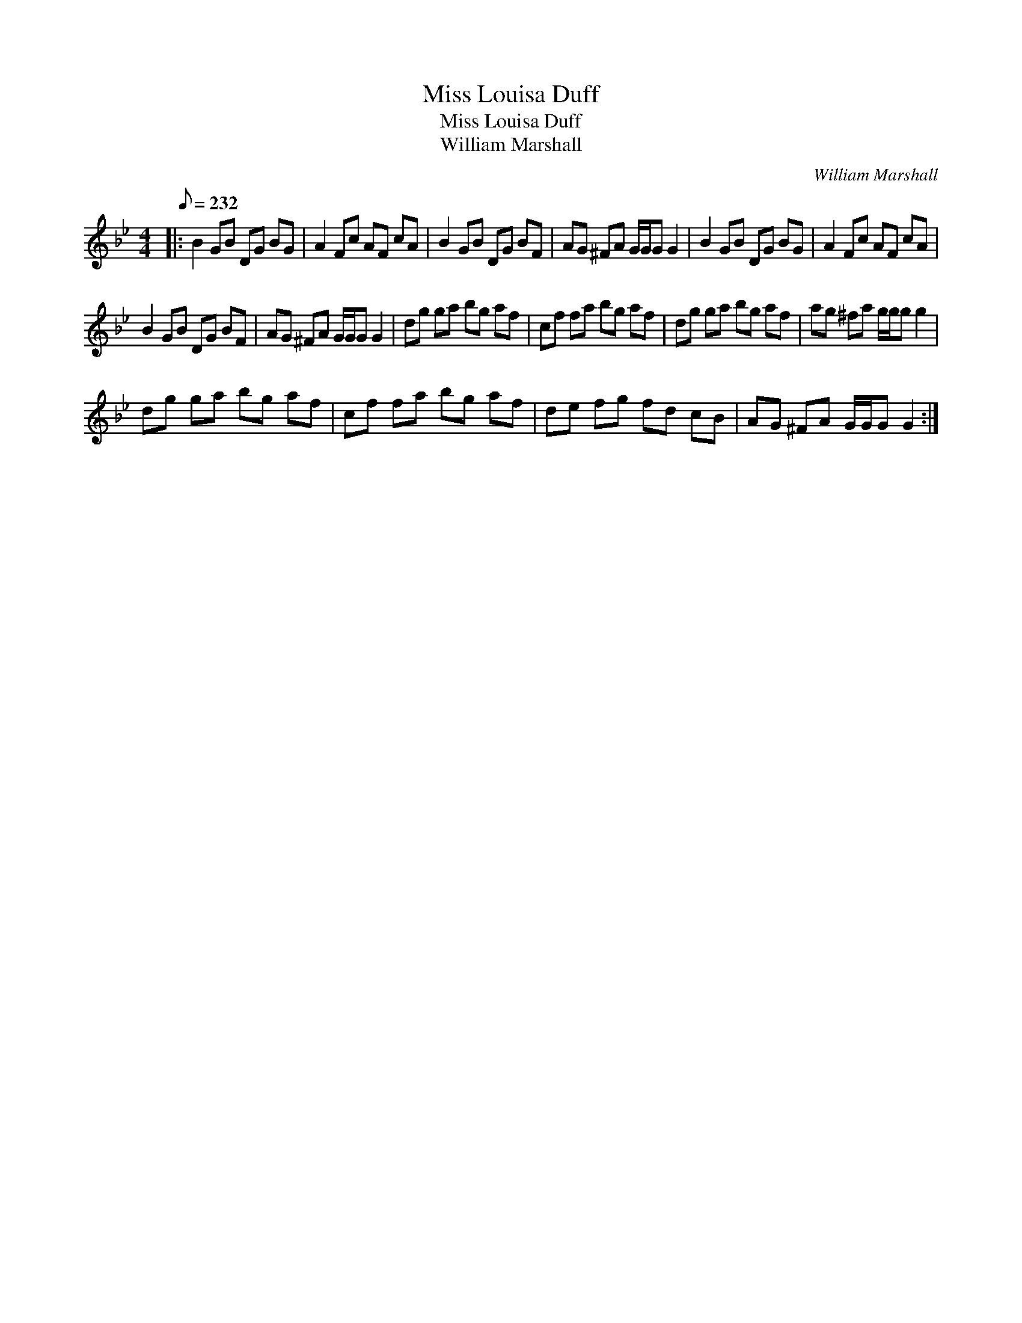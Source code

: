 X:1
T:Miss Louisa Duff
T:Miss Louisa Duff
T:William Marshall
C:William Marshall
L:1/8
Q:1/8=232
M:4/4
K:Gmin
V:1 treble 
V:1
|: B2 GB DG BG | A2 Fc AF cA | B2 GB DG BF | AG ^FA G/G/G G2 | B2 GB DG BG | A2 Fc AF cA | %6
 B2 GB DG BF | AG ^FA G/G/G G2 | dg ga bg af | cf fa bg af | dg ga bg af | ag ^fa g/g/g g2 | %12
 dg ga bg af | cf fa bg af | de fg fd cB | AG ^FA G/G/G G2 :| %16

